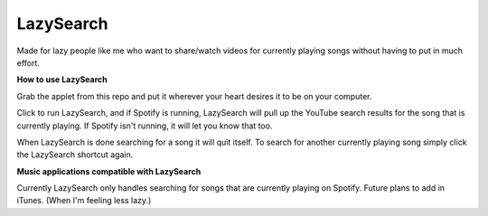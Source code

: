 LazySearch
==============

Made for lazy people like me who want to share/watch videos for currently playing songs without having to put in much effort.

**How to use LazySearch**

Grab the applet from this repo and put it wherever your heart desires it to be on your computer.

Click to run LazySearch, and if Spotify is running, LazySearch will pull up the YouTube search results for the song that is currently playing. If Spotify isn't running, it will let you know that too. 

When LazySearch is done searching for a song it will quit itself. To search for another currently playing song simply click the LazySearch shortcut again.

**Music applications compatible with LazySearch**

Currently LazySearch only handles searching for songs that are currently playing on Spotify. Future plans to add in iTunes. (When I'm feeling less lazy.)
